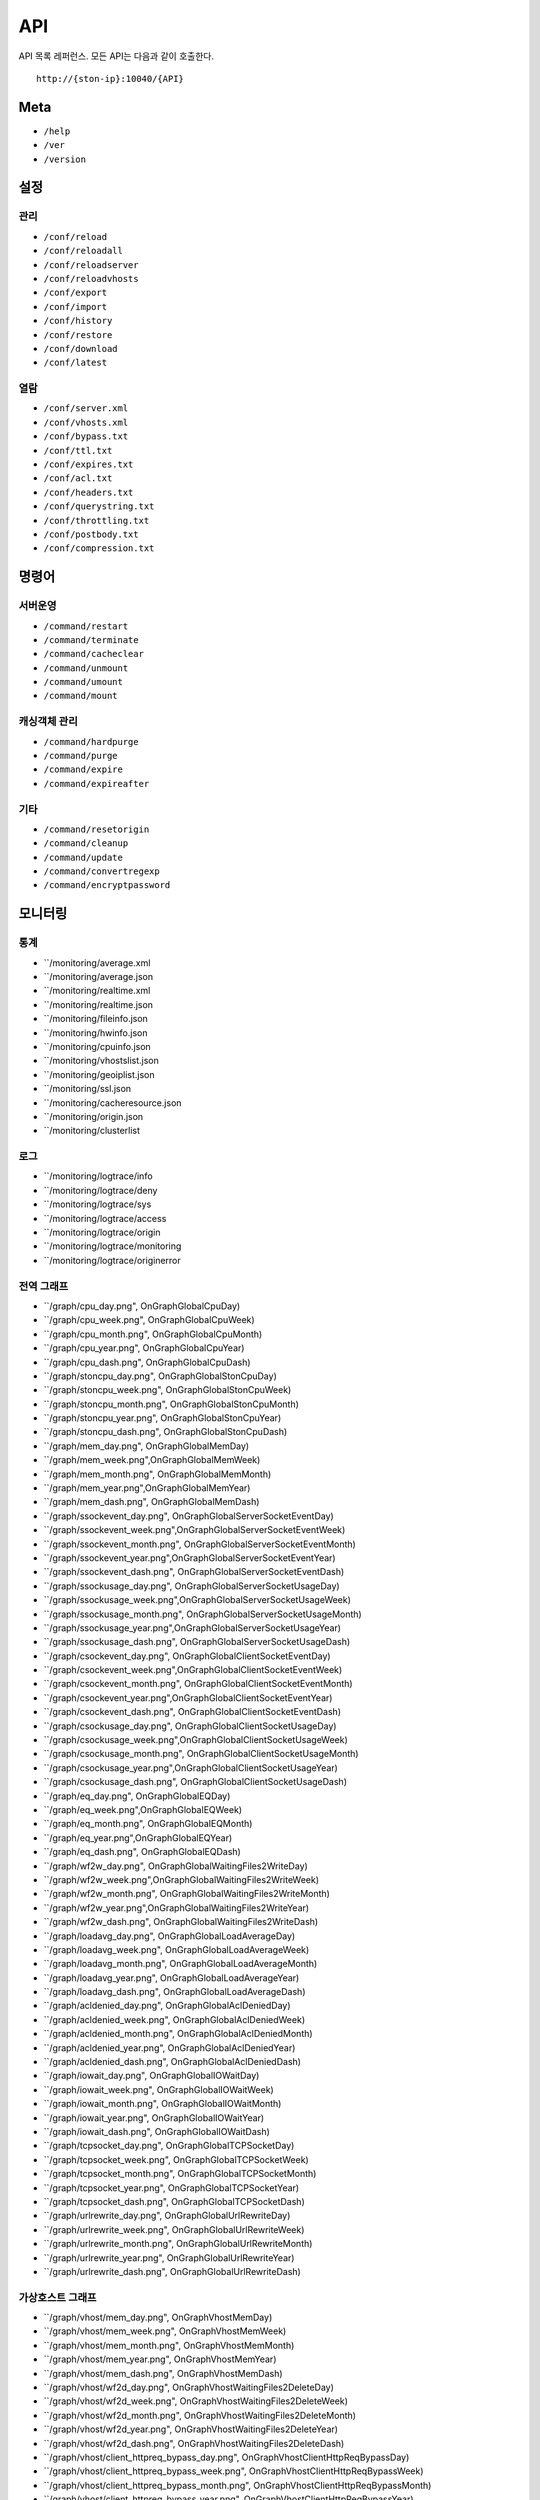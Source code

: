﻿.. _api:

API
******************

API 목록 레퍼런스. 모든 API는 다음과 같이 호출한다. ::

   http://{ston-ip}:10040/{API}


Meta
====================================

- ``/help``
- ``/ver``
- ``/version``



설정
====================================

관리
------------------------------------
- ``/conf/reload``
- ``/conf/reloadall``
- ``/conf/reloadserver``
- ``/conf/reloadvhosts``
- ``/conf/export``
- ``/conf/import``
- ``/conf/history``
- ``/conf/restore``
- ``/conf/download``
- ``/conf/latest``

열람
------------------------------------
- ``/conf/server.xml``
- ``/conf/vhosts.xml``
- ``/conf/bypass.txt``
- ``/conf/ttl.txt``
- ``/conf/expires.txt``
- ``/conf/acl.txt``
- ``/conf/headers.txt``
- ``/conf/querystring.txt``
- ``/conf/throttling.txt``
- ``/conf/postbody.txt``
- ``/conf/compression.txt``



명령어
====================================

서버운영
------------------------------------
- ``/command/restart``
- ``/command/terminate``
- ``/command/cacheclear``
- ``/command/unmount``
- ``/command/umount``
- ``/command/mount``

캐싱객체 관리
------------------------------------
- ``/command/hardpurge``
- ``/command/purge``
- ``/command/expire``
- ``/command/expireafter``

기타
------------------------------------
- ``/command/resetorigin``
- ``/command/cleanup``
- ``/command/update``
- ``/command/convertregexp``
- ``/command/encryptpassword``



모니터링
====================================

통계
------------------------------------
- ``/monitoring/average.xml
- ``/monitoring/average.json
- ``/monitoring/realtime.xml
- ``/monitoring/realtime.json
- ``/monitoring/fileinfo.json
- ``/monitoring/hwinfo.json
- ``/monitoring/cpuinfo.json
- ``/monitoring/vhostslist.json
- ``/monitoring/geoiplist.json
- ``/monitoring/ssl.json
- ``/monitoring/cacheresource.json
- ``/monitoring/origin.json
- ``/monitoring/clusterlist


로그
------------------------------------
- ``/monitoring/logtrace/info
- ``/monitoring/logtrace/deny
- ``/monitoring/logtrace/sys
- ``/monitoring/logtrace/access
- ``/monitoring/logtrace/origin
- ``/monitoring/logtrace/monitoring
- ``/monitoring/logtrace/originerror


전역 그래프
------------------------------------
- ``/graph/cpu_day.png", OnGraphGlobalCpuDay)
- ``/graph/cpu_week.png", OnGraphGlobalCpuWeek)
- ``/graph/cpu_month.png", OnGraphGlobalCpuMonth)
- ``/graph/cpu_year.png", OnGraphGlobalCpuYear)
- ``/graph/cpu_dash.png", OnGraphGlobalCpuDash)
- ``/graph/stoncpu_day.png", OnGraphGlobalStonCpuDay)
- ``/graph/stoncpu_week.png", OnGraphGlobalStonCpuWeek)
- ``/graph/stoncpu_month.png", OnGraphGlobalStonCpuMonth)
- ``/graph/stoncpu_year.png", OnGraphGlobalStonCpuYear)
- ``/graph/stoncpu_dash.png", OnGraphGlobalStonCpuDash)
- ``/graph/mem_day.png", OnGraphGlobalMemDay)
- ``/graph/mem_week.png",OnGraphGlobalMemWeek)
- ``/graph/mem_month.png", OnGraphGlobalMemMonth)
- ``/graph/mem_year.png",OnGraphGlobalMemYear)
- ``/graph/mem_dash.png", OnGraphGlobalMemDash)
- ``/graph/ssockevent_day.png", OnGraphGlobalServerSocketEventDay)
- ``/graph/ssockevent_week.png",OnGraphGlobalServerSocketEventWeek)
- ``/graph/ssockevent_month.png", OnGraphGlobalServerSocketEventMonth)
- ``/graph/ssockevent_year.png",OnGraphGlobalServerSocketEventYear)
- ``/graph/ssockevent_dash.png", OnGraphGlobalServerSocketEventDash)
- ``/graph/ssockusage_day.png", OnGraphGlobalServerSocketUsageDay)
- ``/graph/ssockusage_week.png",OnGraphGlobalServerSocketUsageWeek)
- ``/graph/ssockusage_month.png", OnGraphGlobalServerSocketUsageMonth)
- ``/graph/ssockusage_year.png",OnGraphGlobalServerSocketUsageYear)
- ``/graph/ssockusage_dash.png", OnGraphGlobalServerSocketUsageDash)
- ``/graph/csockevent_day.png", OnGraphGlobalClientSocketEventDay)
- ``/graph/csockevent_week.png",OnGraphGlobalClientSocketEventWeek)
- ``/graph/csockevent_month.png", OnGraphGlobalClientSocketEventMonth)
- ``/graph/csockevent_year.png",OnGraphGlobalClientSocketEventYear)
- ``/graph/csockevent_dash.png", OnGraphGlobalClientSocketEventDash)
- ``/graph/csockusage_day.png", OnGraphGlobalClientSocketUsageDay)
- ``/graph/csockusage_week.png",OnGraphGlobalClientSocketUsageWeek)
- ``/graph/csockusage_month.png", OnGraphGlobalClientSocketUsageMonth)
- ``/graph/csockusage_year.png",OnGraphGlobalClientSocketUsageYear)
- ``/graph/csockusage_dash.png", OnGraphGlobalClientSocketUsageDash)
- ``/graph/eq_day.png", OnGraphGlobalEQDay)
- ``/graph/eq_week.png",OnGraphGlobalEQWeek)
- ``/graph/eq_month.png", OnGraphGlobalEQMonth)
- ``/graph/eq_year.png",OnGraphGlobalEQYear)
- ``/graph/eq_dash.png", OnGraphGlobalEQDash)
- ``/graph/wf2w_day.png", OnGraphGlobalWaitingFiles2WriteDay)
- ``/graph/wf2w_week.png",OnGraphGlobalWaitingFiles2WriteWeek)
- ``/graph/wf2w_month.png", OnGraphGlobalWaitingFiles2WriteMonth)
- ``/graph/wf2w_year.png",OnGraphGlobalWaitingFiles2WriteYear)
- ``/graph/wf2w_dash.png", OnGraphGlobalWaitingFiles2WriteDash)
- ``/graph/loadavg_day.png", OnGraphGlobalLoadAverageDay)
- ``/graph/loadavg_week.png", OnGraphGlobalLoadAverageWeek)
- ``/graph/loadavg_month.png", OnGraphGlobalLoadAverageMonth)
- ``/graph/loadavg_year.png", OnGraphGlobalLoadAverageYear)
- ``/graph/loadavg_dash.png", OnGraphGlobalLoadAverageDash)
- ``/graph/acldenied_day.png", OnGraphGlobalAclDeniedDay)
- ``/graph/acldenied_week.png", OnGraphGlobalAclDeniedWeek)
- ``/graph/acldenied_month.png", OnGraphGlobalAclDeniedMonth)
- ``/graph/acldenied_year.png", OnGraphGlobalAclDeniedYear)
- ``/graph/acldenied_dash.png", OnGraphGlobalAclDeniedDash)
- ``/graph/iowait_day.png", OnGraphGlobalIOWaitDay)
- ``/graph/iowait_week.png", OnGraphGlobalIOWaitWeek)
- ``/graph/iowait_month.png", OnGraphGlobalIOWaitMonth)
- ``/graph/iowait_year.png", OnGraphGlobalIOWaitYear)
- ``/graph/iowait_dash.png", OnGraphGlobalIOWaitDash)
- ``/graph/tcpsocket_day.png", OnGraphGlobalTCPSocketDay)
- ``/graph/tcpsocket_week.png", OnGraphGlobalTCPSocketWeek)
- ``/graph/tcpsocket_month.png", OnGraphGlobalTCPSocketMonth)
- ``/graph/tcpsocket_year.png", OnGraphGlobalTCPSocketYear)
- ``/graph/tcpsocket_dash.png", OnGraphGlobalTCPSocketDash)
- ``/graph/urlrewrite_day.png", OnGraphGlobalUrlRewriteDay)
- ``/graph/urlrewrite_week.png", OnGraphGlobalUrlRewriteWeek)
- ``/graph/urlrewrite_month.png", OnGraphGlobalUrlRewriteMonth)
- ``/graph/urlrewrite_year.png", OnGraphGlobalUrlRewriteYear)
- ``/graph/urlrewrite_dash.png", OnGraphGlobalUrlRewriteDash)



가상호스트 그래프
------------------------------------
- ``/graph/vhost/mem_day.png", OnGraphVhostMemDay)
- ``/graph/vhost/mem_week.png", OnGraphVhostMemWeek)
- ``/graph/vhost/mem_month.png", OnGraphVhostMemMonth)
- ``/graph/vhost/mem_year.png", OnGraphVhostMemYear)
- ``/graph/vhost/mem_dash.png", OnGraphVhostMemDash)
- ``/graph/vhost/wf2d_day.png", OnGraphVhostWaitingFiles2DeleteDay)
- ``/graph/vhost/wf2d_week.png", OnGraphVhostWaitingFiles2DeleteWeek)
- ``/graph/vhost/wf2d_month.png", OnGraphVhostWaitingFiles2DeleteMonth)
- ``/graph/vhost/wf2d_year.png", OnGraphVhostWaitingFiles2DeleteYear)
- ``/graph/vhost/wf2d_dash.png", OnGraphVhostWaitingFiles2DeleteDash)
- ``/graph/vhost/client_httpreq_bypass_day.png", OnGraphVhostClientHttpReqBypassDay)
- ``/graph/vhost/client_httpreq_bypass_week.png", OnGraphVhostClientHttpReqBypassWeek)
- ``/graph/vhost/client_httpreq_bypass_month.png", OnGraphVhostClientHttpReqBypassMonth)
- ``/graph/vhost/client_httpreq_bypass_year.png", OnGraphVhostClientHttpReqBypassYear)
- ``/graph/vhost/client_httpreq_bypass_dash.png", OnGraphVhostClientHttpReqBypassDash)
- ``/graph/vhost/client_httpreq_denied_day.png", OnGraphVhostClientHttpReqDeniedDay)
- ``/graph/vhost/client_httpreq_denied_week.png", OnGraphVhostClientHttpReqDeniedWeek)
- ``/graph/vhost/client_httpreq_denied_month.png", OnGraphVhostClientHttpReqDeniedMonth)
- ``/graph/vhost/client_httpreq_denied_year.png", OnGraphVhostClientHttpReqDeniedYear)
- ``/graph/vhost/client_httpreq_denied_dash.png", OnGraphVhostClientHttpReqDeniedDash)
- ``/graph/vhost/origin_http_session_day.png", OnGraphVhostOriginHttpSessionDay)
- ``/graph/vhost/origin_http_session_week.png", OnGraphVhostOriginHttpSessionWeek)
- ``/graph/vhost/origin_http_session_month.png", OnGraphVhostOriginHttpSessionMonth)
- ``/graph/vhost/origin_http_session_year.png", OnGraphVhostOriginHttpSessionYear)
- ``/graph/vhost/origin_http_session_dash.png", OnGraphVhostOriginHttpSessionDash)
- ``/graph/vhost/origin_traffic_day.png", OnGraphVhostOriginTrafficDay)
- ``/graph/vhost/origin_traffic_week.png", OnGraphVhostOriginTrafficWeek)
- ``/graph/vhost/origin_traffic_month.png", OnGraphVhostOriginTrafficMonth)
- ``/graph/vhost/origin_traffic_year.png", OnGraphVhostOriginTrafficYear)
- ``/graph/vhost/origin_traffic_dash.png", OnGraphVhostOriginTrafficDash)
- ``/graph/vhost/origin_http_res_day.png", OnGraphVhostOriginHttpResDay)
- ``/graph/vhost/origin_http_res_week.png", OnGraphVhostOriginHttpResWeek)
- ``/graph/vhost/origin_http_res_month.png", OnGraphVhostOriginHttpResMonth)
- ``/graph/vhost/origin_http_res_year.png", OnGraphVhostOriginHttpResYear)
- ``/graph/vhost/origin_http_res_dash.png", OnGraphVhostOriginHttpResDash)
- ``/graph/vhost/origin_http_res_complete_day.png", OnGraphVhostOriginHttpResCompleteDay)
- ``/graph/vhost/origin_http_res_complete_week.png", OnGraphVhostOriginHttpResCompleteWeek)
- ``/graph/vhost/origin_http_res_complete_month.png", OnGraphVhostOriginHttpResCompleteMonth)
- ``/graph/vhost/origin_http_res_complete_year.png", OnGraphVhostOriginHttpResCompleteYear)
- ``/graph/vhost/origin_http_res_complete_dash.png", OnGraphVhostOriginHttpResCompleteDash)
- ``/graph/vhost/origin_http_res_detail_day.png", OnGraphVhostOriginHttpResDetailDay)
- ``/graph/vhost/origin_http_res_detail_week.png", OnGraphVhostOriginHttpResDetailWeek)
- ``/graph/vhost/origin_http_res_detail_month.png", OnGraphVhostOriginHttpResDetailMonth)
- ``/graph/vhost/origin_http_res_detail_year.png", OnGraphVhostOriginHttpResDetailYear)
- ``/graph/vhost/origin_http_res_detail_dash.png", OnGraphVhostOriginHttpResDetailDash)
- ``/graph/vhost/origin_http_res_time1_day.png", OnGraphVhostOriginHttpTimeDay)
- ``/graph/vhost/origin_http_res_time1_week.png", OnGraphVhostOriginHttpTimeWeek)
- ``/graph/vhost/origin_http_res_time1_month.png", OnGraphVhostOriginHttpTimeMonth)
- ``/graph/vhost/origin_http_res_time1_year.png", OnGraphVhostOriginHttpTimeYear)
- ``/graph/vhost/origin_http_res_time1_dash.png", OnGraphVhostOriginHttpTimeDash)
- ``/graph/vhost/origin_http_res_time2_day.png", OnGraphVhostOriginHttpTimeCompleteDay)
- ``/graph/vhost/origin_http_res_time2_week.png", OnGraphVhostOriginHttpTimeCompleteWeek)
- ``/graph/vhost/origin_http_res_time2_month.png", OnGraphVhostOriginHttpTimeCompleteMonth)
- ``/graph/vhost/origin_http_res_time2_year.png", OnGraphVhostOriginHttpTimeCompleteYear)
- ``/graph/vhost/origin_http_res_time2_dash.png", OnGraphVhostOriginHttpTimeCompleteDash)
- ``/graph/vhost/client_http_session_day.png", OnGraphVhostClientHttpSessionDay)
- ``/graph/vhost/client_http_session_week.png", OnGraphVhostClientHttpSessionWeek)
- ``/graph/vhost/client_http_session_month.png", OnGraphVhostClientHttpSessionMonth)
- ``/graph/vhost/client_http_session_year.png", OnGraphVhostClientHttpSessionYear)
- ``/graph/vhost/client_http_session_dash.png", OnGraphVhostClientHttpSessionDash)
- ``/graph/vhost/client_traffic_day.png", OnGraphVhostClientTrafficDay)
- ``/graph/vhost/client_traffic_week.png", OnGraphVhostClientTrafficWeek)
- ``/graph/vhost/client_traffic_month.png", OnGraphVhostClientTrafficMonth)
- ``/graph/vhost/client_traffic_year.png", OnGraphVhostClientTrafficYear)
- ``/graph/vhost/client_traffic_dash.png", OnGraphVhostClientTrafficDash)
- ``/graph/vhost/client_http_res_day.png", OnGraphVhostClientHttpResDay)
- ``/graph/vhost/client_http_res_week.png", OnGraphVhostClientHttpResWeek)
- ``/graph/vhost/client_http_res_month.png", OnGraphVhostClientHttpResMonth)
- ``/graph/vhost/client_http_res_year.png", OnGraphVhostClientHttpResYear)
- ``/graph/vhost/client_http_res_dash.png", OnGraphVhostClientHttpResDash)
- ``/graph/vhost/client_http_res_complete_day.png", OnGraphVhostClientHttpResCompleteDay)
- ``/graph/vhost/client_http_res_complete_week.png", OnGraphVhostClientHttpResCompleteWeek)
- ``/graph/vhost/client_http_res_complete_month.png", OnGraphVhostClientHttpResCompleteMonth)
- ``/graph/vhost/client_http_res_complete_year.png", OnGraphVhostClientHttpResCompleteYear)
- ``/graph/vhost/client_http_res_complete_dash.png", OnGraphVhostClientHttpResCompleteDash)
- ``/graph/vhost/client_http_res_detail_day.png", OnGraphVhostClientHttpResDetailDay)
- ``/graph/vhost/client_http_res_detail_week.png", OnGraphVhostClientHttpResDetailWeek)
- ``/graph/vhost/client_http_res_detail_month.png", OnGraphVhostClientHttpResDetailMonth)
- ``/graph/vhost/client_http_res_detail_year.png", OnGraphVhostClientHttpResDetailYear)
- ``/graph/vhost/client_http_res_detail_dash.png", OnGraphVhostClientHttpResDetailDash)
- ``/graph/vhost/client_http_res_time1_day.png", OnGraphVhostClientHttpTimeDay)
- ``/graph/vhost/client_http_res_time1_week.png", OnGraphVhostClientHttpTimeWeek)
- ``/graph/vhost/client_http_res_time1_month.png", OnGraphVhostClientHttpTimeMonth)
- ``/graph/vhost/client_http_res_time1_year.png", OnGraphVhostClientHttpTimeYear)
- ``/graph/vhost/client_http_res_time1_dash.png", OnGraphVhostClientHttpTimeDash)
- ``/graph/vhost/client_http_res_time2_day.png", OnGraphVhostClientHttpTimeCompleteDay)
- ``/graph/vhost/client_http_res_time2_week.png", OnGraphVhostClientHttpTimeCompleteWeek)
- ``/graph/vhost/client_http_res_time2_month.png", OnGraphVhostClientHttpTimeCompleteMonth)
- ``/graph/vhost/client_http_res_time2_year.png", OnGraphVhostClientHttpTimeCompleteYear)
- ``/graph/vhost/client_http_res_time2_dash.png", OnGraphVhostClientHttpTimeCompleteDash)
- ``/graph/vhost/client_http_res_hit_day.png", OnGraphVhostClientHttpResHitDay)
- ``/graph/vhost/client_http_res_hit_week.png", OnGraphVhostClientHttpResHitWeek)
- ``/graph/vhost/client_http_res_hit_month.png", OnGraphVhostClientHttpResHitMonth)
- ``/graph/vhost/client_http_res_hit_year.png", OnGraphVhostClientHttpResHitYear)
- ``/graph/vhost/client_http_res_hit_dash.png", OnGraphVhostClientHttpResHitDash)
- ``/graph/vhost/client_traffic_ssl_day.png", OnGraphVhostClientTrafficSSLDay)
- ``/graph/vhost/client_traffic_ssl_week.png", OnGraphVhostClientTrafficSSLWeek)
- ``/graph/vhost/client_traffic_ssl_month.png", OnGraphVhostClientTrafficSSLMonth)
- ``/graph/vhost/client_traffic_ssl_year.png", OnGraphVhostClientTrafficSSLYear)
- ``/graph/vhost/client_traffic_ssl_dash.png", OnGraphVhostClientTrafficSSLDash)
- ``/graph/vhost/hitratio_day.png", OnGraphVhostHitRatioDay)
- ``/graph/vhost/hitratio_week.png", OnGraphVhostHitRatioWeek)
- ``/graph/vhost/hitratio_month.png", OnGraphVhostHitRatioMonth)
- ``/graph/vhost/hitratio_year.png", OnGraphVhostHitRatioYear)
- ``/graph/vhost/hitratio_dash.png", OnGraphVhostHitRatioDash)
- ``/graph/vhost/filecount_day.png", OnGraphVhostFileCountDay)
- ``/graph/vhost/filecount_week.png", OnGraphVhostFileCountWeek)
- ``/graph/vhost/filecount_month.png", OnGraphVhostFileCountMonth)
- ``/graph/vhost/filecount_year.png", OnGraphVhostFileCountYear)
- ``/graph/vhost/filecount_dash.png", OnGraphVhostFileCountDash)

